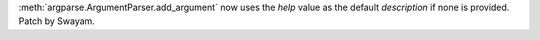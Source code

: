 :meth:`argparse.ArgumentParser.add_argument` now uses the *help* value as the
default *description* if none is provided. Patch by Swayam.